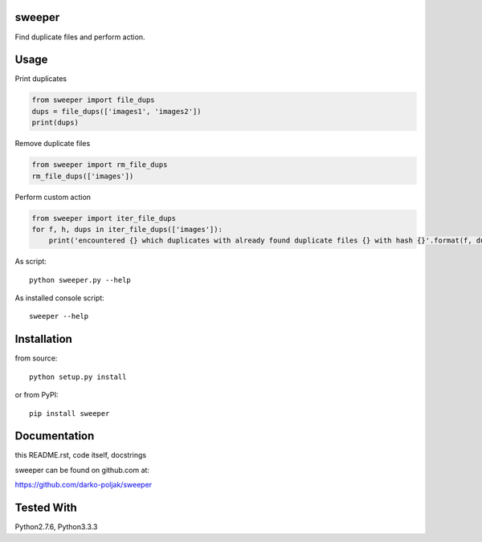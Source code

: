 sweeper
=======

Find duplicate files and perform action.

Usage
=====

Print duplicates

.. code:: python

    from sweeper import file_dups
    dups = file_dups(['images1', 'images2'])
    print(dups)

Remove duplicate files

.. code:: python

    from sweeper import rm_file_dups
    rm_file_dups(['images'])

Perform custom action

.. code:: python

    from sweeper import iter_file_dups
    for f, h, dups in iter_file_dups(['images']):
        print('encountered {} which duplicates with already found duplicate files {} with hash {}'.format(f, dups, h))

As script::

    python sweeper.py --help

As installed console script::
    
    sweeper --help

Installation
============

from source::

    python setup.py install

or from PyPI::

    pip install sweeper

Documentation
=============

this README.rst, code itself, docstrings

sweeper can be found on github.com at:

https://github.com/darko-poljak/sweeper

Tested With
===========

Python2.7.6, Python3.3.3

